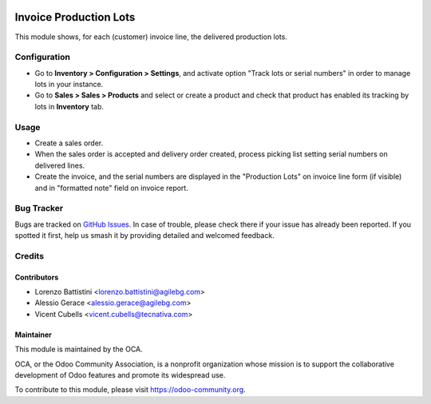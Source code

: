 .. image:: https://img.shields.io/badge/licence-AGPL--3-blue.svg
   :target: http://www.gnu.org/licenses/agpl
   :alt: License: AGPL-3

=======================
Invoice Production Lots
=======================

This module shows, for each (customer) invoice line, the delivered production
lots.

Configuration
=============

* Go to **Inventory > Configuration > Settings**, and activate option "Track
  lots or serial numbers" in order to manage lots in your instance.
* Go to **Sales > Sales > Products** and select or create a product and check
  that product has enabled its tracking by lots in **Inventory** tab.

Usage
=====

* Create a sales order.
* When the sales order is accepted and delivery order created,
  process picking list setting serial numbers on delivered lines.
* Create the invoice, and the serial numbers are displayed in the "Production
  Lots" on invoice line form (if visible) and in "formatted note" field on
  invoice report.

.. image:: https://odoo-community.org/website/image/ir.attachment/5784_f2813bd/datas
   :alt: Try me on Runbot
   :target: https://runbot.odoo-community.org/runbot/94/10.0

Bug Tracker
===========

Bugs are tracked on `GitHub Issues <https://github.com/OCA/account-invoice-reporting/issues>`_.
In case of trouble, please check there if your issue has already been reported.
If you spotted it first, help us smash it by providing detailed and welcomed
feedback.

Credits
=======

Contributors
------------

* Lorenzo Battistini <lorenzo.battistini@agilebg.com>
* Alessio Gerace <alessio.gerace@agilebg.com>
* Vicent Cubells <vicent.cubells@tecnativa.com>

Maintainer
----------

.. image:: https://odoo-community.org/logo.png
   :alt: Odoo Community Association
   :target: https://odoo-community.org

This module is maintained by the OCA.

OCA, or the Odoo Community Association, is a nonprofit organization whose
mission is to support the collaborative development of Odoo features and
promote its widespread use.

To contribute to this module, please visit https://odoo-community.org.


